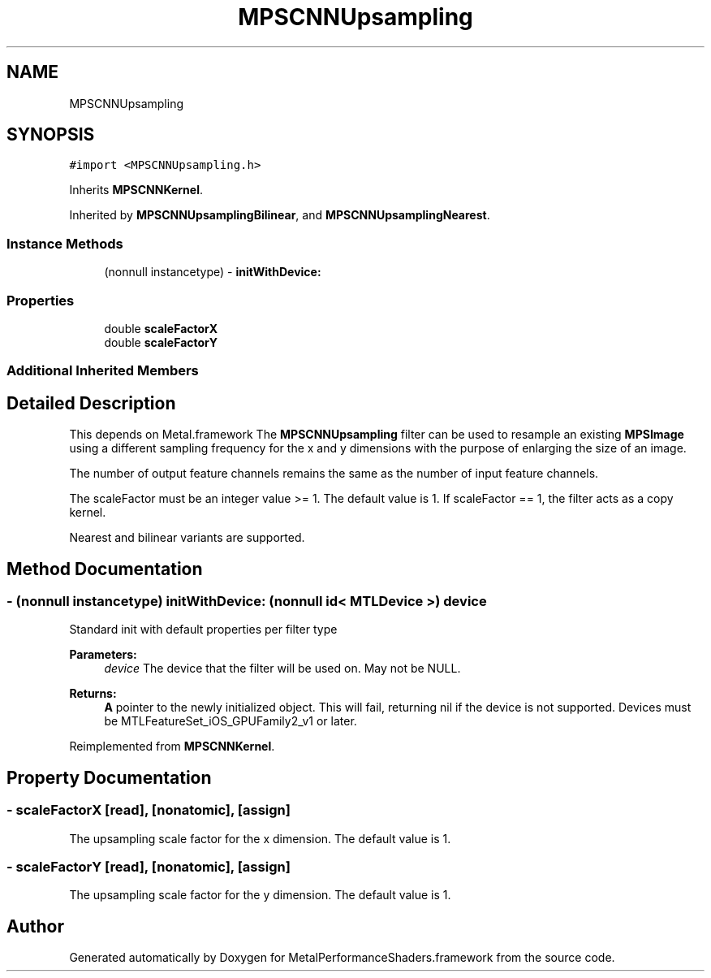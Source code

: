 .TH "MPSCNNUpsampling" 3 "Thu Feb 8 2018" "Version MetalPerformanceShaders-100" "MetalPerformanceShaders.framework" \" -*- nroff -*-
.ad l
.nh
.SH NAME
MPSCNNUpsampling
.SH SYNOPSIS
.br
.PP
.PP
\fC#import <MPSCNNUpsampling\&.h>\fP
.PP
Inherits \fBMPSCNNKernel\fP\&.
.PP
Inherited by \fBMPSCNNUpsamplingBilinear\fP, and \fBMPSCNNUpsamplingNearest\fP\&.
.SS "Instance Methods"

.in +1c
.ti -1c
.RI "(nonnull instancetype) \- \fBinitWithDevice:\fP"
.br
.in -1c
.SS "Properties"

.in +1c
.ti -1c
.RI "double \fBscaleFactorX\fP"
.br
.ti -1c
.RI "double \fBscaleFactorY\fP"
.br
.in -1c
.SS "Additional Inherited Members"
.SH "Detailed Description"
.PP 
This depends on Metal\&.framework  The \fBMPSCNNUpsampling\fP filter can be used to resample an existing \fBMPSImage\fP using a different sampling frequency for the x and y dimensions with the purpose of enlarging the size of an image\&.
.PP
The number of output feature channels remains the same as the number of input feature channels\&.
.PP
The scaleFactor must be an integer value >= 1\&. The default value is 1\&. If scaleFactor == 1, the filter acts as a copy kernel\&.
.PP
Nearest and bilinear variants are supported\&. 
.SH "Method Documentation"
.PP 
.SS "\- (nonnull instancetype) initWithDevice: (nonnull id< MTLDevice >) device"
Standard init with default properties per filter type 
.PP
\fBParameters:\fP
.RS 4
\fIdevice\fP The device that the filter will be used on\&. May not be NULL\&. 
.RE
.PP
\fBReturns:\fP
.RS 4
\fBA\fP pointer to the newly initialized object\&. This will fail, returning nil if the device is not supported\&. Devices must be MTLFeatureSet_iOS_GPUFamily2_v1 or later\&. 
.RE
.PP

.PP
Reimplemented from \fBMPSCNNKernel\fP\&.
.SH "Property Documentation"
.PP 
.SS "\- scaleFactorX\fC [read]\fP, \fC [nonatomic]\fP, \fC [assign]\fP"
The upsampling scale factor for the x dimension\&. The default value is 1\&. 
.SS "\- scaleFactorY\fC [read]\fP, \fC [nonatomic]\fP, \fC [assign]\fP"
The upsampling scale factor for the y dimension\&. The default value is 1\&. 

.SH "Author"
.PP 
Generated automatically by Doxygen for MetalPerformanceShaders\&.framework from the source code\&.
